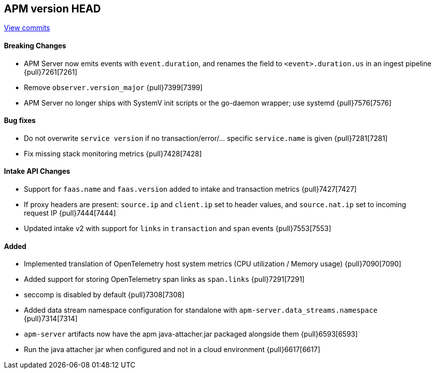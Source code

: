 [[release-notes-head]]
== APM version HEAD

https://github.com/elastic/apm-server/compare/8.1\...main[View commits]

[float]
==== Breaking Changes
- APM Server now emits events with `event.duration`, and renames the field to `<event>.duration.us` in an ingest pipeline {pull}7261[7261]
- Remove `observer.version_major` {pull}7399[7399]
- APM Server no longer ships with SystemV init scripts or the go-daemon wrapper; use systemd {pull}7576[7576]

[float]
==== Bug fixes
- Do not overwrite `service version` if no transaction/error/... specific `service.name` is given {pull}7281[7281]
- Fix missing stack monitoring metrics {pull}7428[7428]

[float]
==== Intake API Changes
- Support for `faas.name` and `faas.version` added to intake and transaction metrics {pull}7427[7427]
- If proxy headers are present: `source.ip` and `client.ip` set to header values, and `source.nat.ip` set to incoming request IP {pull}7444[7444]
- Updated intake v2 with support for `links` in `transaction` and `span` events {pull}7553[7553]

[float]
==== Added
- Implemented translation of OpenTelemetry host system metrics (CPU utilization / Memory usage) {pull}7090[7090]
- Added support for storing OpenTelemetry span links as `span.links` {pull}7291[7291]
- seccomp is disabled by default {pull}7308[7308]
- Added data stream namespace configuration for standalone with `apm-server.data_streams.namespace` {pull}7314[7314]



// Added but still being debugged
- `apm-server` artifacts now have the apm java-attacher.jar packaged alongside them {pull}6593[6593]
- Run the java attacher jar when configured and not in a cloud environment {pull}6617[6617]
